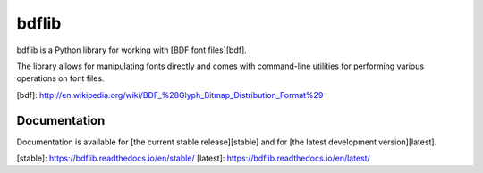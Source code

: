bdflib
======

bdflib is a Python library for working with [BDF font files][bdf].

The library allows for manipulating fonts directly and comes with
command-line utilities for performing various operations on font files.

[bdf]: http://en.wikipedia.org/wiki/BDF_%28Glyph_Bitmap_Distribution_Format%29


Documentation
-------------

Documentation is available for [the current stable release][stable]
and for [the latest development version][latest].

[stable]: https://bdflib.readthedocs.io/en/stable/
[latest]: https://bdflib.readthedocs.io/en/latest/


